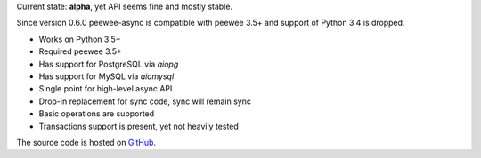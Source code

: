 Current state: **alpha**, yet API seems fine and mostly stable.

Since version 0.6.0 peewee-async is compatible with peewee 3.5+ and
support of Python 3.4 is dropped.

* Works on Python 3.5+
* Required peewee 3.5+
* Has support for PostgreSQL via `aiopg`
* Has support for MySQL via `aiomysql`
* Single point for high-level async API
* Drop-in replacement for sync code, sync will remain sync
* Basic operations are supported
* Transactions support is present, yet not heavily tested

The source code is hosted on `GitHub`_.

.. _GitHub: https://github.com/05bit/peewee-async


